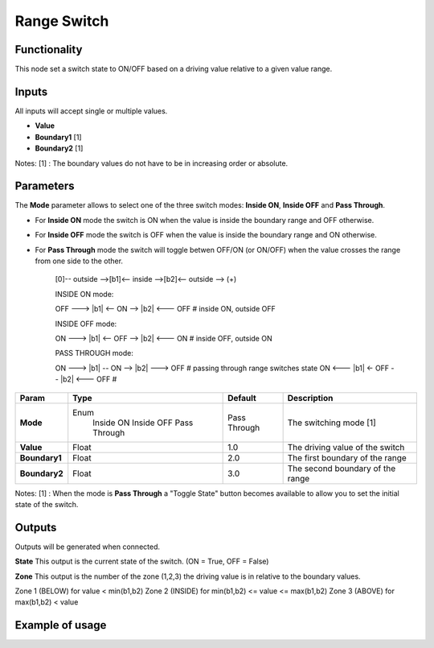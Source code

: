 Range Switch
============

Functionality
-------------

This node set a switch state to ON/OFF based on a driving value relative to a given value range.


Inputs
------

All inputs will accept single or multiple values.

- **Value**
- **Boundary1** [1]
- **Boundary2** [1]

Notes:
[1] : The boundary values do not have to be in increasing order or absolute.


Parameters
----------

The **Mode** parameter allows to select one of the three switch modes: **Inside ON**, **Inside OFF** and **Pass Through**.

- For **Inside ON** mode the switch is ON when the value is inside the boundary range and OFF otherwise.
- For **Inside OFF** mode the switch is OFF when the value is inside the boundary range and ON otherwise.
- For **Pass Through** mode the switch will toggle betwen OFF/ON (or ON/OFF) when the value crosses the range from one side to the other.

    [0]-- outside -->[b1]<-- inside -->[b2]<-- outside --> (+)

    INSIDE ON mode:

    OFF ---> |b1| <-- ON --> |b2| <--- OFF   # inside ON,  outside OFF

    INSIDE OFF mode:

    ON  ---> |b1| <-- OFF --> |b2| <--- ON   # inside OFF, outside ON

    PASS THROUGH mode:

    ON  ---> |b1| -- ON --> |b2| ---> OFF    # passing through range switches state
    ON  <--- |b1| <- OFF -- |b2| <--- OFF    #

+------------------+---------------+--------------+----------------------------------+
| Param            | Type          | Default      | Description                      |
+==================+===============+==============+==================================+
| **Mode**         | Enum          | Pass Through | The switching mode  [1]          |
|                  |  Inside ON    |              |                                  |
|                  |  Inside OFF   |              |                                  |
|                  |  Pass Through |              |                                  |
+------------------+---------------+--------------+----------------------------------+
| **Value**        | Float         | 1.0          | The driving value of the switch  |
+------------------+---------------+--------------+----------------------------------+
| **Boundary1**    | Float         | 2.0          | The first boundary of the range  |
+------------------+---------------+--------------+----------------------------------+
| **Boundary2**    | Float         | 3.0          | The second boundary of the range |
+------------------+---------------+--------------+----------------------------------+

Notes:
[1] : When the mode is **Pass Through** a "Toggle State" button becomes available to allow you to set the initial state of the switch.


Outputs
-------
Outputs will be generated when connected.

**State**
This output is the current state of the switch. (ON = True, OFF = False)

**Zone**
This output is the number of the zone (1,2,3) the driving value is in relative to the boundary values.

Zone 1 (BELOW)  for value < min(b1,b2)
Zone 2 (INSIDE) for min(b1,b2) <= value <= max(b1,b2)
Zone 3 (ABOVE)  for max(b1,b2) < value


Example of usage
----------------

